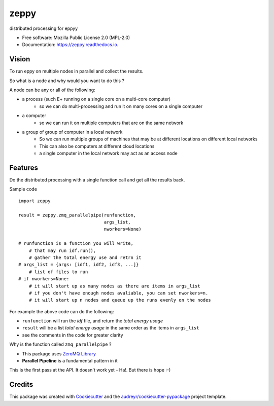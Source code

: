 =====
zeppy
=====


.. image:: https://img.shields.io/pypi/v/zeppy.svg
        :target: https://pypi.python.org/pypi/zeppy

.. image:: https://img.shields.io/travis/santoshphilip/zeppy.svg
        :target: https://travis-ci.com/santoshphilip/zeppy

.. image:: https://readthedocs.org/projects/zeppy/badge/?version=latest
        :target: https://zeppy.readthedocs.io/en/latest/?badge=latest
        :alt: Documentation Status




distributed processing for eppyy


* Free software: Mozilla Public License 2.0 (MPL-2.0)
* Documentation: https://zeppy.readthedocs.io.


Vision
------

To run eppy on multiple nodes in parallel and collect the results.

So what is a node and why would you want to do this ?

A node can be any or all of the following:

- a process (such E+ running on a single core on a multi-core computer)
    - so we can do multi-processing and run it on many cores on a single computer
- a computer
    - so we can run it on multiple computers that are on the same network
- a group of group of computer in a local network 
    - So we can run multiple groups of machines that may be at different locations on different local networks
    - This can also be computers at different cloud locations
    - a single computer in the local network may act as an access node 
    
Features
--------

Do the distributed processing with a single function call and get all the results back. 

Sample code ::
    
    import zeppy
    
    result = zeppy.zmq_parallelpipe(runfunction, 
                                    args_list, 
                                    nworkers=None)

    # runfunction is a function you will write, 
        # that may run idf.run(), 
        # gather the total energy use and retrn it
    # args_list = {args: [idf1, idf2, idf3, ...]}
        # list of files to run
    # if nworkers=None: 
        # it will start up as many nodes as there are items in args_list
        # if you don't have enough nodes avaliable, you can set nworkers=n.
        # it will start up n nodes and queue up the runs evenly on the nodes
    

For example the above code can do the following:

- ``runfunction`` will run the *idf* file, and return the *total energy usage*
- ``result`` will be a list *total energy usage* in the same order as the items in  ``args_list``
- see the comments in the code for greater clarity

Why is the function called ``zmq_parallelpipe`` ?

- This package uses `ZeroMQ Library <https://zeromq.org>`_
- **Parallel Pipeline** is a fundamental pattern in it

This is the first pass at the API. It doesn't work yet - Ha!. But there is hope :-)




Credits
-------

This package was created with Cookiecutter_ and the `audreyr/cookiecutter-pypackage`_ project template.

.. _Cookiecutter: https://github.com/audreyr/cookiecutter
.. _`audreyr/cookiecutter-pypackage`: https://github.com/audreyr/cookiecutter-pypackage
